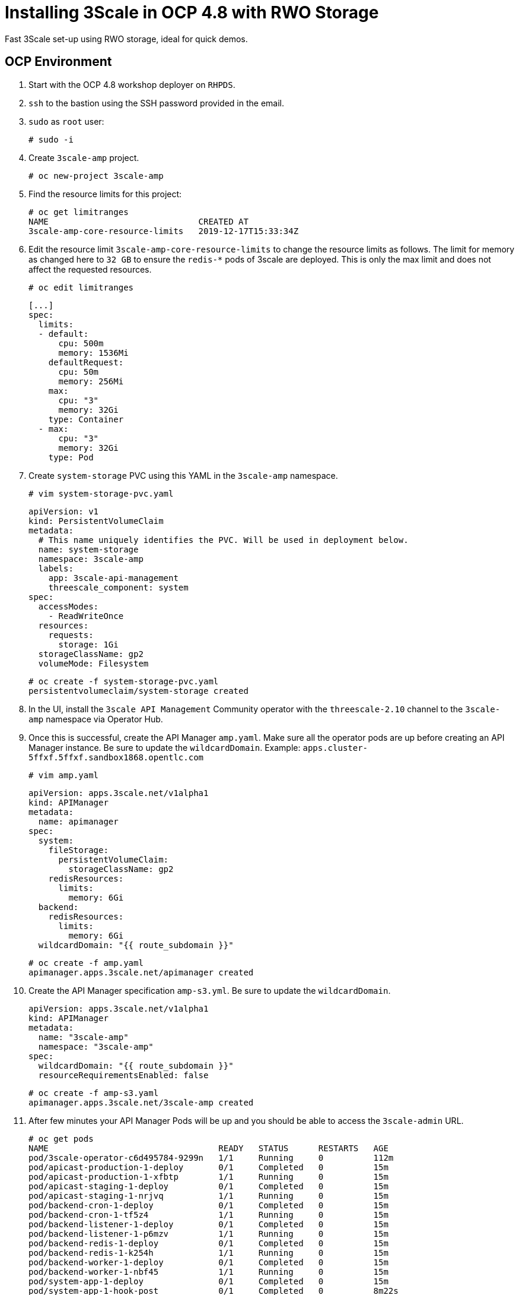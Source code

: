 # Installing 3Scale in OCP 4.8 with RWO Storage

Fast 3Scale set-up using RWO storage, ideal for quick demos.

## OCP Environment

1. Start with the OCP 4.8 workshop deployer on `RHPDS`.
2. `ssh` to the bastion using the SSH password provided in the email.
3. `sudo` as `root` user:
  
  # sudo -i
  
4. Create `3scale-amp` project.

  # oc new-project 3scale-amp

5. Find the resource limits for this project:

  # oc get limitranges
  NAME                              CREATED AT
  3scale-amp-core-resource-limits   2019-12-17T15:33:34Z

6. Edit the resource limit `3scale-amp-core-resource-limits` to change the resource limits as follows. The limit for memory as changed here to `32 GB` to ensure the `redis-*` pods of 3scale are deployed. This is only the max limit and does not affect the requested resources.

  # oc edit limitranges
  
  [...]
  spec:
    limits:
    - default:
        cpu: 500m
        memory: 1536Mi
      defaultRequest:
        cpu: 50m
        memory: 256Mi
      max:
        cpu: "3"
        memory: 32Gi
      type: Container
    - max:
        cpu: "3"
        memory: 32Gi
      type: Pod

7. Create `system-storage` PVC using this YAML in the `3scale-amp` namespace.

  # vim system-storage-pvc.yaml

  apiVersion: v1
  kind: PersistentVolumeClaim
  metadata:
    # This name uniquely identifies the PVC. Will be used in deployment below.
    name: system-storage
    namespace: 3scale-amp
    labels:
      app: 3scale-api-management
      threescale_component: system
  spec:
    accessModes:
      - ReadWriteOnce
    resources:
      requests:
        storage: 1Gi
    storageClassName: gp2
    volumeMode: Filesystem

   # oc create -f system-storage-pvc.yaml 
   persistentvolumeclaim/system-storage created
    
8. In the UI, install the `3scale API Management` Community operator with the `threescale-2.10` channel to the `3scale-amp` namespace via Operator Hub. 

9. Once this is successful, create the API Manager `amp.yaml`. Make sure all the operator pods are up before creating an API Manager instance. 
   Be sure to update the `wildcardDomain`. Example: `apps.cluster-5ffxf.5ffxf.sandbox1868.opentlc.com`

  # vim amp.yaml
  
  apiVersion: apps.3scale.net/v1alpha1
  kind: APIManager
  metadata:
    name: apimanager
  spec:
    system:
      fileStorage:
        persistentVolumeClaim:
          storageClassName: gp2
      redisResources:
        limits:
          memory: 6Gi
    backend:
      redisResources:
        limits:
          memory: 6Gi
    wildcardDomain: "{{ route_subdomain }}" 
    
    # oc create -f amp.yaml
    apimanager.apps.3scale.net/apimanager created

10. Create the API Manager specification `amp-s3.yml`. Be sure to update the `wildcardDomain`.

  apiVersion: apps.3scale.net/v1alpha1
  kind: APIManager
  metadata:
    name: "3scale-amp"
    namespace: "3scale-amp"
  spec:
    wildcardDomain: "{{ route_subdomain }}"
    resourceRequirementsEnabled: false
    
  # oc create -f amp-s3.yaml
  apimanager.apps.3scale.net/3scale-amp created

11. After few minutes your API Manager Pods will be up and you should be able to access the `3scale-admin` URL.

  # oc get pods 
  NAME                                  READY   STATUS      RESTARTS   AGE
  pod/3scale-operator-c6d495784-9299n   1/1     Running     0          112m
  pod/apicast-production-1-deploy       0/1     Completed   0          15m
  pod/apicast-production-1-xfbtp        1/1     Running     0          15m
  pod/apicast-staging-1-deploy          0/1     Completed   0          15m
  pod/apicast-staging-1-nrjvq           1/1     Running     0          15m
  pod/backend-cron-1-deploy             0/1     Completed   0          15m
  pod/backend-cron-1-tf5z4              1/1     Running     0          15m
  pod/backend-listener-1-deploy         0/1     Completed   0          15m
  pod/backend-listener-1-p6mzv          1/1     Running     0          15m
  pod/backend-redis-1-deploy            0/1     Completed   0          15m
  pod/backend-redis-1-k254h             1/1     Running     0          15m
  pod/backend-worker-1-deploy           0/1     Completed   0          15m
  pod/backend-worker-1-nbf45            1/1     Running     0          15m
  pod/system-app-1-deploy               0/1     Completed   0          15m
  pod/system-app-1-hook-post            0/1     Completed   0          8m22s
  pod/system-app-1-hook-pre             0/1     Completed   0          15m
  pod/system-app-1-jvf79                3/3     Running     0          9m52s
  pod/system-memcache-1-4w5jp           1/1     Running     0          15m
  pod/system-memcache-1-deploy          0/1     Completed   0          15m
  pod/system-mysql-1-deploy             0/1     Completed   0          15m
  pod/system-mysql-1-prkl8              1/1     Running     0          15m
  pod/system-redis-1-deploy             0/1     Completed   0          15m
  pod/system-redis-1-hkpzd              1/1     Running     0          15m
  pod/system-sidekiq-1-deploy           0/1     Completed   0          15m
  pod/system-sidekiq-1-gjdvx            1/1     Running     0          15m
  pod/system-sphinx-1-deploy            0/1     Completed   0          15m
  pod/system-sphinx-1-mpjxj             1/1     Running     0          15m
  pod/zync-1-deploy                     0/1     Completed   0          15m
  pod/zync-1-v8zbm                      1/1     Running     0          15m
  pod/zync-database-1-deploy            0/1     Completed   0          15m
  pod/zync-database-1-dz2vg             1/1     Running     0          15m
  pod/zync-que-1-deploy                 0/1     Completed   0          15m
  pod/zync-que-1-q9sdr                  1/1     Running     1          15m

## Logging In to the API Manager Console

1. To find the login credentials, locate the 'system-seed` secret in the UI under `Workloads > Secrets > system-seed`. Ensure you are in the `3scale-amp` namespace.
2. Select `Reveal Values` to locate `ADMIN_PASSWORD` and `ADMIN_USER`.
3. Navigate to `Networking > Routes` and locate the `3scale-admin` location URL. Alternatively, use the CLI:
  
  # oc get routes | grep 3scale-admin
  zync-3scale-provider-5rv76   3scale-admin.apps.cluster-17b4.17b4.sandbox1456.opentlc.com    system-provider   http    edge/Redirect   None

4. Navigate to the route URL and login using the credentials from step 2.

# Optional:

### SMTP Access

1. Create the `smtp.yml` configmap to configure SMTP access:

  kind: ConfigMap
  apiVersion: v1
  metadata:
    name: smtp
    labels:
      app: 3scale-api-management
      threescale_component: system
      threescale_component_element: smtp
  data:
    address: 'smtp.gmail.com'
    authentication: 'login'
    domain: 'redhat.com'
    openssl.verify.mode: 'false'
    password: '<< your password>>'
    port: '587'
    username: '<< your userid>>'

2. Add the configmap to `3scale-amp` namespace:

  # oc create -f smtp.yml

3. Once SMTP is updated, redeploy the system pods.

# Next Steps

In the next section, we will explore 3Scale capabilities

- Create Tenant using CR
- Create Product/Backend/Application Plan/Metrics (https://access.redhat.com/documentation/en-us/red_hat_3scale_api_management/2.10/html/operating_3scale/provision-threescale-services-via-operator)
